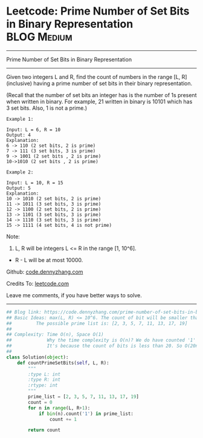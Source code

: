 * Leetcode: Prime Number of Set Bits in Binary Representation    :BLOG:Medium:
#+STARTUP: showeverything
#+OPTIONS: toc:nil \n:t ^:nil creator:nil d:nil
:PROPERTIES:
:type:     bitmanipulation
:END:
---------------------------------------------------------------------
Prime Number of Set Bits in Binary Representation
---------------------------------------------------------------------
Given two integers L and R, find the count of numbers in the range [L, R] (inclusive) having a prime number of set bits in their binary representation.

(Recall that the number of set bits an integer has is the number of 1s present when written in binary. For example, 21 written in binary is 10101 which has 3 set bits. Also, 1 is not a prime.)
#+BEGIN_EXAMPLE
Example 1:

Input: L = 6, R = 10
Output: 4
Explanation:
6 -> 110 (2 set bits, 2 is prime)
7 -> 111 (3 set bits, 3 is prime)
9 -> 1001 (2 set bits , 2 is prime)
10->1010 (2 set bits , 2 is prime)
#+END_EXAMPLE

#+BEGIN_EXAMPLE
Example 2:

Input: L = 10, R = 15
Output: 5
Explanation:
10 -> 1010 (2 set bits, 2 is prime)
11 -> 1011 (3 set bits, 3 is prime)
12 -> 1100 (2 set bits, 2 is prime)
13 -> 1101 (3 set bits, 3 is prime)
14 -> 1110 (3 set bits, 3 is prime)
15 -> 1111 (4 set bits, 4 is not prime)
#+END_EXAMPLE

Note:

1. L, R will be integers L <= R in the range [1, 10^6].
- R - L will be at most 10000.

Github: [[https://github.com/dennyzhang/code.dennyzhang.com/tree/master/problems/prime-number-of-set-bits-in-binary-representation][code.dennyzhang.com]]

Credits To: [[https://leetcode.com/problems/prime-number-of-set-bits-in-binary-representation/description/][leetcode.com]]

Leave me comments, if you have better ways to solve.
---------------------------------------------------------------------
#+BEGIN_SRC python
## Blog link: https://code.dennyzhang.com/prime-number-of-set-bits-in-binary-representation
## Basic Ideas: max(L, R) <= 10^6. The count of bit will be smaller than 1+6*log2(10) = 20
##         The possible prime list is: [2, 3, 5, 7, 11, 13, 17, 19]
##
## Complexity: Time O(n), Space O(1)
##             Why the time complexity is O(n)? We do have counted '1' for each number.
##             It's because the count of bits is less than 20. So O(20n) = O(n)
##
class Solution(object):
    def countPrimeSetBits(self, L, R):
        """
        :type L: int
        :type R: int
        :rtype: int
        """
        prime_list = [2, 3, 5, 7, 11, 13, 17, 19]
        count = 0
        for n in range(L, R+1):
            if bin(n).count('1') in prime_list:
                count += 1

        return count
#+END_SRC

#+BEGIN_HTML
<div style="overflow: hidden;">
<div style="float: left; padding: 5px"> <a href="https://www.linkedin.com/in/dennyzhang001"><img src="https://www.dennyzhang.com/wp-content/uploads/sns/linkedin.png" alt="linkedin" /></a></div>
<div style="float: left; padding: 5px"><a href="https://github.com/dennyzhang"><img src="https://www.dennyzhang.com/wp-content/uploads/sns/github.png" alt="github" /></a></div>
<div style="float: left; padding: 5px"><a href="https://www.dennyzhang.com/slack" target="_blank" rel="nofollow"><img src="https://slack.dennyzhang.com/badge.svg" alt="slack"/></a></div>
</div>
#+END_HTML
